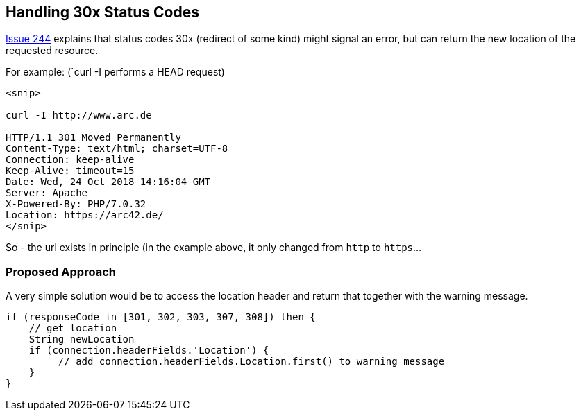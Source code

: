 
== Handling 30x Status Codes


https://github.com/aim42/htmlSanityCheck/issues/244[Issue 244]
explains that status codes 30x (redirect of some kind)
might signal an error, but can return the new location
of the requested resource.

For example: (`curl -I performs a HEAD request)

....
<snip>

curl -I http://www.arc.de

HTTP/1.1 301 Moved Permanently
Content-Type: text/html; charset=UTF-8
Connection: keep-alive
Keep-Alive: timeout=15
Date: Wed, 24 Oct 2018 14:16:04 GMT
Server: Apache
X-Powered-By: PHP/7.0.32
Location: https://arc42.de/
</snip>

....

So - the url exists in principle (in the example above,
it only changed from `http` to `https`...


=== Proposed Approach

A very simple solution would be to
access the location header and return
that together with the warning message.


[source, Groovy]
----
if (responseCode in [301, 302, 303, 307, 308]) then {
    // get location
    String newLocation
    if (connection.headerFields.'Location') {
         // add connection.headerFields.Location.first() to warning message
    }
}

----


